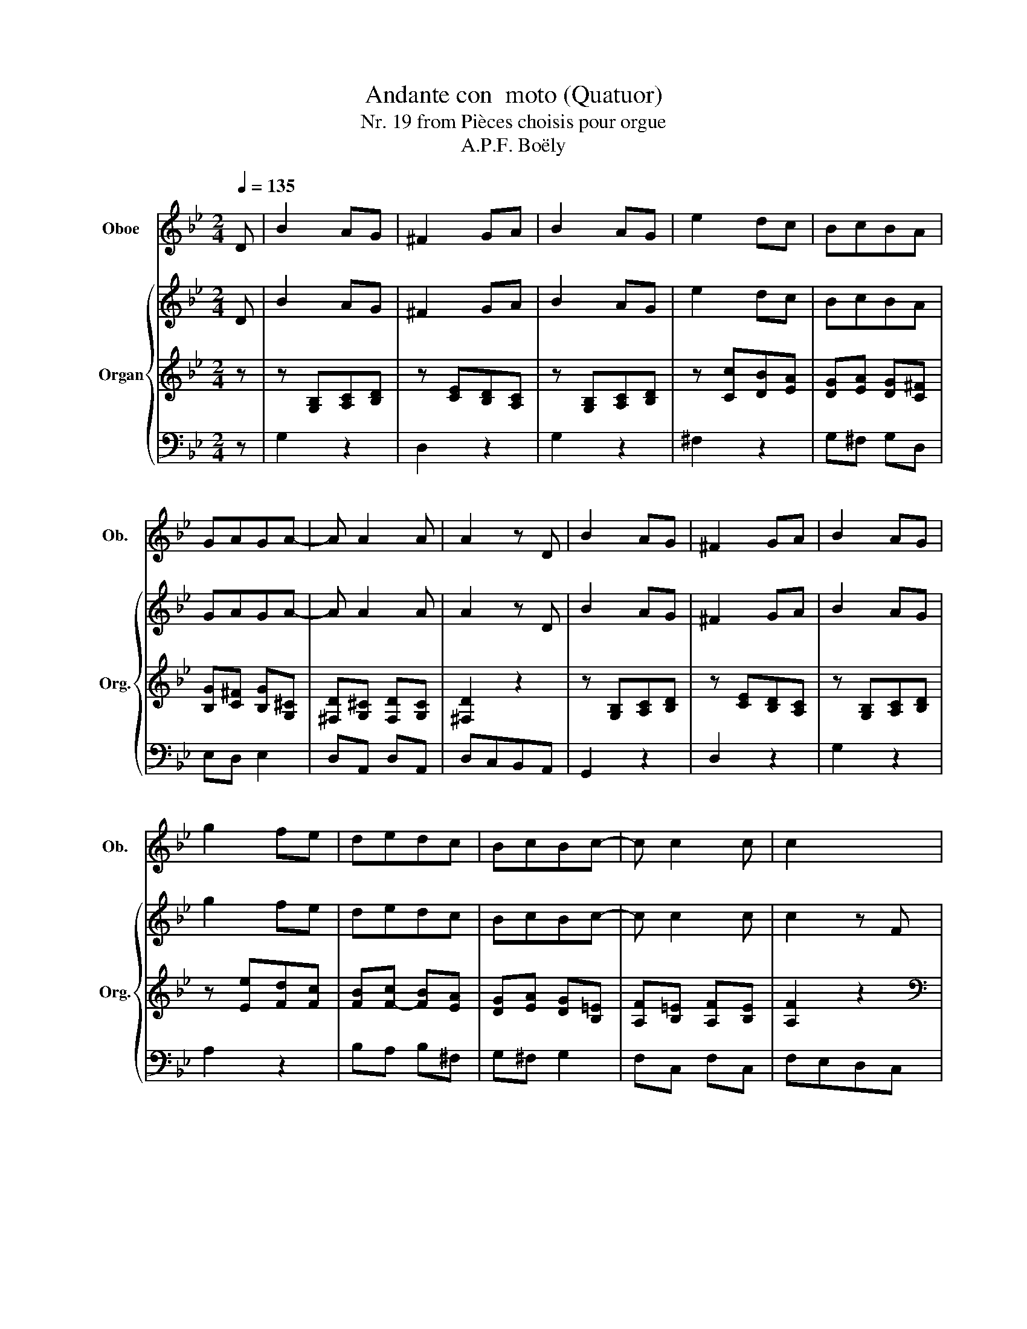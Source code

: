 X:1
T:Andante con  moto (Quatuor)
T:Nr. 19 from Pièces choisis pour orgue
T:A.P.F. Boëly
%%score ( 1 2 ) { ( 3 6 ) | ( 4 7 8 ) | 5 }
L:1/8
Q:1/4=135
M:2/4
K:Bb
V:1 treble nm="Oboe" snm="Ob."
V:2 treble 
V:3 treble nm="Organ" snm="Org."
V:6 treble 
V:4 treble 
V:7 treble 
V:8 treble 
V:5 bass 
V:1
 D | B2 AG | ^F2 GA | B2 AG | e2 dc | BcBA | GAGA- | A A2 A | A2 z D | B2 AG | ^F2 GA | B2 AG | %12
 g2 fe | dedc | BcBc- | c c2 c | c2 x2 | z4 | z4 | z4 | z4 | z4 | z4 | z4 | z4 | z4 | z4 | z4 | %28
 z4 | z4 | z4 | z4 | z4 | z4 | z4 | z4 | z4 | z4 | z4 | z4 | z4 | z4 | z3 F | d2 cB | A2 Bc | %45
 d2 cB | g2 fe | dedc | =BcB x | z4 | z4 | z4 | z4 | z4 | z4 | z4 | z4 | z4 | z3 d/c/ | B2 AG | %60
 ^F2 GA | B2 AG | e2 dc | BcBA | GAGA- | A A2 A | A2 z2 |[K:G] z4 | z4 | z4 | z4 | z4 | z4 | z4 | %74
 z4 | z4 | z4 | z4 | z4 | z4 | z4 | z4 | z4 | z4 | z4 |[K:Bb] z4 | z4 | z4 | z4 | z4 | B2 AG | %91
 ^F2 GA | B2 AG | e2 dc | BcBA | GAGA- | A A2 A | A2 z2 | z4 | z4 | z4 | z4 | z4 | z4 | z4 | z4 | %106
 z4 | z4 | z4 | z4 | z4 | z4 | z4 | z4 | z4 | z4 |] %116
V:2
 x | x4 | x4 | x4 | x4 | x4 | x4 | x4 | x4 | x4 | x4 | x4 | x4 | x4 | x4 | x4 | x4 | x4 | x4 | x4 | %20
 x4 | x4 | x4 | x4 | x4 | x4 | x4 | x4 | x4 | x4 | x4 | x4 | x4 | x4 | x4 | x4 | x4 | x4 | x4 | %39
 x4 | x4 | x4 | x4 | x4 | x4 | x4 | x4 | x4 | z3 G, | E2 D C | =B,2 C D | E2 D C | _A2 G F | %53
 E F E D | ^C D C =E | x4 | x4 | x4 | x4 | x4 | x4 | x4 | x4 | x4 | x4 | x4 | x4 |[K:G] x4 | x4 | %69
 x4 | x4 | x4 | x4 | x4 | x4 | x4 | x4 | x4 | x4 | x4 | x4 | x4 | x4 | x4 | x4 |[K:Bb] x4 | x4 | %87
 x4 | x4 | x4 | x4 | x4 | x4 | x4 | x4 | x4 | x4 | x4 | x4 | x4 | x4 | x4 | x4 | x4 | x4 | x4 | %106
 x4 | x4 | x4 | x4 | x4 | x4 | x4 | x4 | x4 | x4 |] %116
V:3
 D | B2 AG | ^F2 GA | B2 AG | e2 dc | BcBA | GAGA- | A A2 A | A2 z D | B2 AG | ^F2 GA | B2 AG | %12
 g2 fe | dedc | BcBc- | c c2 c | c2 z F | f2 e/d/c/B/ | A/B/c/d/ e2 | d/c/d/e/ f2 | %20
 A/B/c/d/ e/c/B/A/ | BB cd | e2 d/c/B/A/ | B2 A/B/c/d/ | e/d/c/B/ A/c/d/e/ | d/c/d/e/ f/d/b/g/ | %26
 f/d/b/g/ f/d/b/g/ | f2 z b/a/ | gfed | ^f>g =f/e/d/c/ | c B2 A | f [bd']/[ac']/ [gb][fa] | %32
 [eg][df][ce][Bd] | ^f a/g/ =f/e/d/c/ | c/B/B/d/ f/g/=e/g/ | f/g/=e/g/ f/g/e/g/ | %36
 f/ B/c/d/ e/f/g/a/ | b/ [Bd]/[ce]/[df]/ [eg]/[fa]/[gb]/[ac']/ | [bd'] [bd']2 [bd'-] | %39
 [bd'] [bd']2 [bd'-] | [bd'] [bd']2 [bd'] | [bd']2 z2 | [ea]2 z F | d2 cB | A2 Bc | d2 cB | g2 fe | %47
 dedc | =BcBd | G cde | z fed | z cde | z ded | c=Bcd | =ede^c | z A2 A | z A2 A | z A2 B/A/ | %58
 A d2 d/c/ | B2 AG | ^F2 GA | B2 AG | e2 dc | BcBA | GAGA- | A A2 A | A2 z D |[K:G] d2 c/B/A/G/ | %68
 F/G/A/B/ c2 | B/A/B/c/ d2 | F/G/A/B/ c/A/G/F/ | GG AB | c2 B/A/G/F/ | G2 F/G/A/B/ | %74
 c/B/A/G/ F/A/B/c/ | B/A/B/c/ d/B/g/e/ | d/B/g/e/ d/B/g/e/ | d2 z g/f/ | edcB | ^d>e =d/c/B/A/ | %80
 A G2 F | d [gb]/[fa]/ [eg][df] | [ce][Bd][Ac][GB] | ^df/e/ =d/c/B/A/ | A _B2 G | %85
[K:Bb] ^F/D/F/A/ d/=e/^c/e/ | d/^F/A/d/ ^f/g/=e/g/ | ^f/A/d/f/ a/b/g/b/ | %88
 [^fa]/[gb]/[ac']/[bd']/ [ac']/[bd']/[ac']/[gb]/ | [^fa]/[gb]/[fa]/[eg]/ [df]/[ce]/[Bd]/[Ac]/ | %90
 B2 AG | ^F2 GA | B2 AG | e2 dc | BcBA | GAGA- | A A2 A | A2 z d- | d d2 d | d [=Bd][ce][df] | %100
 [eg][df][ce][Bd] | [Ac][Ac][Bd][ce] | [df][ce][Bd][Ac] | Be Ad | G c2 B | Ae d^F | %106
 G/G,/B,/D/ G/A/^F/A/ | G/B,/D/G/ B/c/A/c/ | B/D/G/B/ d/e/c/e/ | d/G/B/d/ g/a/^f/a/ | %110
 g/a/^f/a/ g/b/a/c'/ | b/d'/b/^f/ g/d/B/G/ | e2 d2 | b/d'/b/^f/ g/d/B/G/ |"^rit." e2 ^F2 | %115
 !fermata!G2 z2 |] %116
V:4
 z | z [G,B,][A,C][B,D] | z [CE][B,D][A,C] | z [G,B,][A,C][B,D] | z [Cc][DB][EA] | %5
 [DG][EA] [DG][C^F] | [B,G][C^F] [B,G][G,^C] | [^F,D][G,^C] [F,D][G,C] | [^F,D]2 z2 | %9
 z [G,B,][A,C][B,D] | z [CE][B,D][A,C] | z [G,B,][A,C][B,D] | z [Ee][Fd][Fc] | [FB][F-c] [FB][EA] | %14
 [DG][EA] [DG][B,=E] | [A,F][B,=E] [A,F][B,E] | [A,F]2 z2 |[K:bass] z B,CD | E2 D/C/B,/A,/ | %19
 B,2 A,/B,/C/D/ | E2 z F, | F2 E/D/C/B,/ | A,/B,/C/D/ E2 | D/C/D/E/ F2 | A,/B,/C/D/ E/C/B,/A,/ | %25
 B,/A,/B,/C/ DE,/G,/ | B,E,/G,/ B,E,/G,/ | B,2 z2 | z [DF][EG][F_A] | z [CG] z [CG] | %30
 z [DF] z [CF] | [B,F]2 z C,/D,/ | E,F,G,_A, |[K:treble] x4 | x4 | x4 | x4 | z4 | %38
 z/ F,/G,/A,/ B,/C/D/E/ | F/^C/D/B,/ G,/B,/F,/B,/ | =E,/B,/F,/B,/ G,/B,/E,/A,/ | %41
 F, G,/A,/ B,/C/D/E/ | =E/F/G/F/ F/_E/D/C/ | z [B,D][CE][DF] | z [E_G][DF][CE] | z [B,D][CE][DF] | %46
 z [Ee][Fd][Fc] | [FB][F-c] [FB][CF-] | [DF][CF-] [DF] x | x4 | x4 | x4 | x4 | x4 | x4 | %55
 z [A,A][^CG][DF] | z [=EG][DF][^CE] | z [A,A][^CG][DF] | F^FGA | z [G,B,][A,C][B,D] | %60
 z [CE][B,D][A,C] | z [G,B,][A,C][B,D] | z [Cc][DB][EA] | [DG][EA] [DG][C^F] | %64
 [B,G][C^F] [B,G][G,^C] | [^F,D][G,^C] [F,D][G,C] | [^F,D]2 z2 |[K:G][K:bass] D4- | D4- | D4- | %70
 D4- | D4- | D4- | D4- | D4- | D2 x2 | x4 | x4 | x4 | x4 | x4 | x4 | x4 | z E2 E | z E2 E | %85
[K:Bb][K:treble] DD^FG | ^FFAB | AA^f=e | x4 | z4 | z [G,B,][A,C][B,D] | z [CE][B,D][A,C] | %92
 z [G,B,][A,C][B,D] | z [Cc][DB][EA] | [DG][EA] [DG][C^F] | [B,G][C^F] [B,G][G,^C] | %96
 [^F,D][G,^C] [F,D][G,C] | [^F,D]2 z [C^F] | [=B,G][C^F] [B,G][CF] | [=B,G]G/F/ ED | z C/D/ E=E | %101
 z F/E/ DC | z B,/C/ DC/D/ | EC D=B, | CA,/G,/ ^F,G, |[K:bass] C,2 D,2 | z D,2 E, | D, G,2 ^F, | %108
 G, B,2 A, | B, D2 E | DED^F | G2 z2 | C2 A,2 | G,2 z2 | A,2 C2 | !fermata!B,2 z2 |] %116
V:5
 z | G,2 z2 | D,2 z2 | G,2 z2 | ^F,2 z2 | G,^F, G,D, | E,D, E,2 | D,A,, D,A,, | D,C,B,,A,, | %9
 G,,2 z2 | D,2 z2 | G,2 z2 | A,2 z2 | B,A, B,^F, | G,^F, G,2 | F,C, F,C, | F,E,D,C, | B,,4- | %18
 B,,4- | B,,4- | B,,4- | B,,4- | B,,4- | B,,4- | B,,4- | B,,2 z B, | B,,B, B,,B, | B,,2 z2 | %28
 D,2 z2 | E,2 E,2 | F,2 E,2 | D,2 z A,,/B,,/ | C,D,E,F, | E,4 | F,4- | F,4- | F,2 z2 | z4 | z4 | %39
 z B,, E,F, | G,F, =E,G, | F,2 z2 | F,,2 z2 | B,,2 z2 | F,2 z2 | B,2 z2 | A,2 z2 | B,A, B,_A, | %48
 G,_A, G,=B,, | C,2 z2 | G,2 z2 | C2 z2 | =B,2 z2 | C3 B, | A,B,A, A,, | F,2 =E,D, | ^C,2 D,=E, | %57
 F,2 =E,D, | D,4 | G,2 z2 | D,2 z2 | G,2 z2 | ^F,2 z2 | G,^F, G,D, | E,D, E,2 | D,A,, D,A,, | %66
 D,C,=B,,A,, |[K:G] G,,4- | G,,4- | G,,4- | G,,4- | G,,4- | G,,4- | G,,4- | G,,4 | G,,2 z G, | %76
 G,,G, G,,G, | G,,2 z2 | B,,2 z2 | C,2 C,2 | D,2 C,2 | B,,2 z F,,/G,,/ | A,,B,,C,D, | C,4 | ^C,4 | %85
[K:Bb] D,4- | D,4- | D,4- | D,2 z2 | z4 | G,2 z2 | D,2 z2 | G,2 z2 | ^F,2 z2 | G,^F, G,D, | %95
 E,D, E,2 | D,A,, D,A,, | D,2 z D, | G,D, G,D, | G,2 z2 | C,2 z2 | F,2 z2 | B,,2 z2 | z4 | z4 | %105
 z4 | G,,4- | G,,4- | G,,4- | G,,4- | G,,4- | G,,2 z2 | C,2 D,2 | G,2 z2 | C,2 D,2 | %115
 !fermata!G,,2 z2 |] %116
V:6
 x | x4 | x4 | x4 | x4 | x4 | x4 | x4 | x4 | x4 | x4 | x4 | x4 | x4 | x4 | x4 | x4 | %17
[I:staff +1] F4- | F4- | F4- | F4- | F4- | F4- | F4- | F4- | F2[I:staff -1] z e | de de | d2 z2 | %28
 x4 | x4 | x4 | x4 | x4 | x4 | x4 | x4 | x4 | x4 | x4 | x4 | x4 | x2 z2 | x2 z2 | x4 | x4 | x4 | %46
 x4 | x4 | z3 F | EG=Bc | z _AGF | z EFG | z FG_A | G G2 G | G4 | x4 | x4 | x4 | x4 | x4 | x4 | %61
 x4 | x4 | x4 | x4 | x4 | x4 |[K:G] x4 | x4 | x4 | x4 | x4 | x4 | x4 | x4 | x3 c | Bc Bc | B2 x2 | %78
 x4 | x4 | x4 | x4 | x4 | x4 | x4 |[K:Bb] x4 | x4 | x4 | x4 | x4 | x4 | x4 | x4 | x4 | x4 | x4 | %96
 x4 | x4 | x4 | x4 | x4 | x4 | x4 | GA/G/ ^FG/=F/ | =E_E D2 | Ec BC | B,G, B,C | B,B, DE | DD G^F | %109
 GG Bc | Bc Bd | d2 z2 | G2 ^F2 | d2 z2 | G2 D2 | D2 z2 |] %116
V:7
 x | x4 | x4 | x4 | x4 | x4 | x4 | x4 | x4 | x4 | x4 | x4 | x4 | x4 | x4 | x4 | x4 |[K:bass] x4 | %18
 x4 | x4 | x4 | x4 | x4 | x4 | x4 | x4 | x4 | x4 | x4 | x4 | x4 | x4 | x4 |[K:treble] x G2 G | %34
 F B2 B- | B B2 B | B2 x2 | x4 | x4 | x4 | x4 | x4 | x4 | x4 | x4 | x4 | x4 | x4 | x3 G, | E2 DC | %50
 =B,2 CD | E2 DC | _A2 GF | EFED | ^CDC=E | x4 | x4 | x4 | D>^CB,A, | x4 | x4 | x4 | x4 | x4 | x4 | %65
 x4 | x4 |[K:G][K:bass] z G,A,B, | C2 B,/A,/G,/F,/ | G,2 F,/G,/A,/B,/ | C2 z D, | D2 C/B,/A,/G,/ | %72
 F,/G,/A,/B,/ C2 | B,/A,/B,/C/ D2 | F,/G,/A,/B,/ C/A,/G,/F,/ | G,/F,/G,/A,/ B,C,/E,/ | %76
 G,C,/E,/ G,C,/E,/ | G,2 z2 | z [B,D][CE][D=F] | z [EG] z [EG] | z [B,D] z [A,D] | %81
 [G,D]2 z A,,/B,,/ | C,D,E,=F, | z A,B,C | z G,A,_B, |[K:Bb][K:treble] A, A,2 B, | A, D2 ^C | %87
 D D2 D | D2 z2 | x4 | x4 | x4 | x4 | x4 | x4 | x4 | x4 | x4 | x4 | x4 | x4 | x4 | x4 | x4 | x4 | %105
[K:bass] x4 | x4 | x4 | x4 | x4 | x4 | x4 | x4 | x4 | x4 | x4 |] %116
V:8
 x | x4 | x4 | x4 | x4 | x4 | x4 | x4 | x4 | x4 | x4 | x4 | x4 | x4 | x4 | x4 | x4 |[K:bass] x4 | %18
 x4 | x4 | x4 | x4 | x4 | x4 | x4 | x4 | x4 | x4 | x4 | x4 | x4 | x4 | x4 |[K:treble] z CDE | %34
 D D2 ^C | D^CDC | D2 z2 | x4 | x4 | x4 | x4 | x4 | x4 | x4 | x4 | x4 | x4 | x4 | x4 | x4 | x4 | %51
 x4 | x4 | x4 | x4 | x4 | x4 | x4 | x4 | x4 | x4 | x4 | x4 | x4 | x4 | x4 | x4 |[K:G][K:bass] x4 | %68
 x4 | x4 | x4 | x4 | x4 | x4 | x4 | x4 | x4 | x4 | x4 | x4 | x4 | x4 | x4 | x4 | x4 | %85
[K:Bb][K:treble] x4 | x4 | x4 | x4 | x4 | x4 | x4 | x4 | x4 | x4 | x4 | x4 | x4 | x4 | x4 | x4 | %101
 x4 | x4 | x4 | x4 |[K:bass] x4 | x4 | x4 | x4 | x4 | x4 | x4 | x4 | x4 | x4 | x4 |] %116

